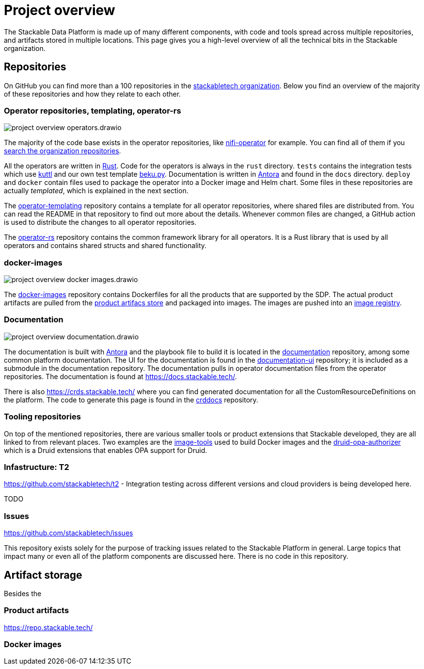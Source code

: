 = Project overview
:page-aliases: development_dashboard.adoc, development-dashboard.adoc

The Stackable Data Platform is made up of many different components, with code and tools spread across multiple repositories, and artifacts stored in multiple locations.
This page gives you a high-level overview of all the technical bits in the Stackable organization.

[[repositories]]
== Repositories

On GitHub you can find more than a 100 repositories in the https://github.com/orgs/stackabletech/repositories[stackabletech organization].
Below you find an overview of the majority of these repositories and how they relate to each other.

=== Operator repositories, templating, operator-rs

image::project-overview-operators.drawio.svg[]

The majority of the code base exists in the operator repositories, like https://github.com/stackabletech/nifi-operator[nifi-operator] for example.
You can find all of them if you https://github.com/orgs/stackabletech/repositories?q=operator[search the organization repositories].

All the operators are written in https://www.rust-lang.org/[Rust].
Code for the operators is always in the `rust` directory.
`tests` contains the integration tests which use https://kuttl.dev/[kuttl] and our own test template https://github.com/stackabletech/beku.py[beku.py].
Documentation is written in https://antora.org/[Antora] and found in the `docs` directory.
`deploy` and `docker` contain files used to package the operator into a Docker image and Helm chart.
Some files in these repositories are actually _templated_, which is explained in the next section.

The https://github.com/stackabletech/operator-templating[operator-templating] repository contains a template for all operator repositories, where shared files are distributed from.
You can read the README in that repository to find out more about the details.
Whenever common files are changed, a GitHub action is used to distribute the changes to all operator repositories.

The https://github.com/stackabletech/operator-rs/[operator-rs] repository contains the common framework library for all operators.
It is a Rust library that is used by all operators and contains shared structs and shared functionality.

=== docker-images

image::project-overview-docker-images.drawio.svg[]

The https://github.com/stackabletech/docker-images/[docker-images] repository contains Dockerfiles for all the products that are supported by the SDP.
The actual product artifacts are pulled from the <<product-artifacts, product artifacs store>> and packaged into images.
The images are pushed into an <<docker-images, image registry>>.

=== Documentation

image::project-overview-documentation.drawio.svg[]

The documentation is built with https://antora.org/[Antora] and the playbook file to build it is located in the https://github.com/stackabletech/documentation[documentation] repository, among some common platform documentation.
The UI for the documentation is found in the https://github.com/stackabletech/documentation-ui[documentation-ui] repository; it is included as a submodule in the documentation repository.
The documentation pulls in operator documentation files from the operator repositories.
The documentation is found at https://docs.stackable.tech/.

There is also https://crds.stackable.tech/ where you can find generated documentation for all the CustomResourceDefinitions on the platform.
The code to generate this page is found in the https://github.com/stackabletech/crddocs[crddocs] repository.

=== Tooling repositories

On top of the mentioned repositories, there are various smaller tools or product extensions that Stackable developed, they are all linked to from relevant places.
Two examples are the https://github.com/stackabletech/image-tools[image-tools] used to build Docker images and the https://github.com/stackabletech/druid-opa-authorizer/[druid-opa-authorizer] which is a Druid extensions that enables OPA support for Druid.

=== Infastructure: T2

https://github.com/stackabletech/t2 - Integration testing across different versions and cloud providers is being developed here.

TODO

=== Issues

https://github.com/stackabletech/issues

This repository exists solely for the purpose of tracking issues related to the Stackable Platform in general. Large topics that impact many or even all of the platform components are discussed here. There is no code in this repository.

[[artifact-storage]]
== Artifact storage

Besides the 

[[product-artifacts]]
=== Product artifacts

https://repo.stackable.tech/

[[docker-images]]
=== Docker images